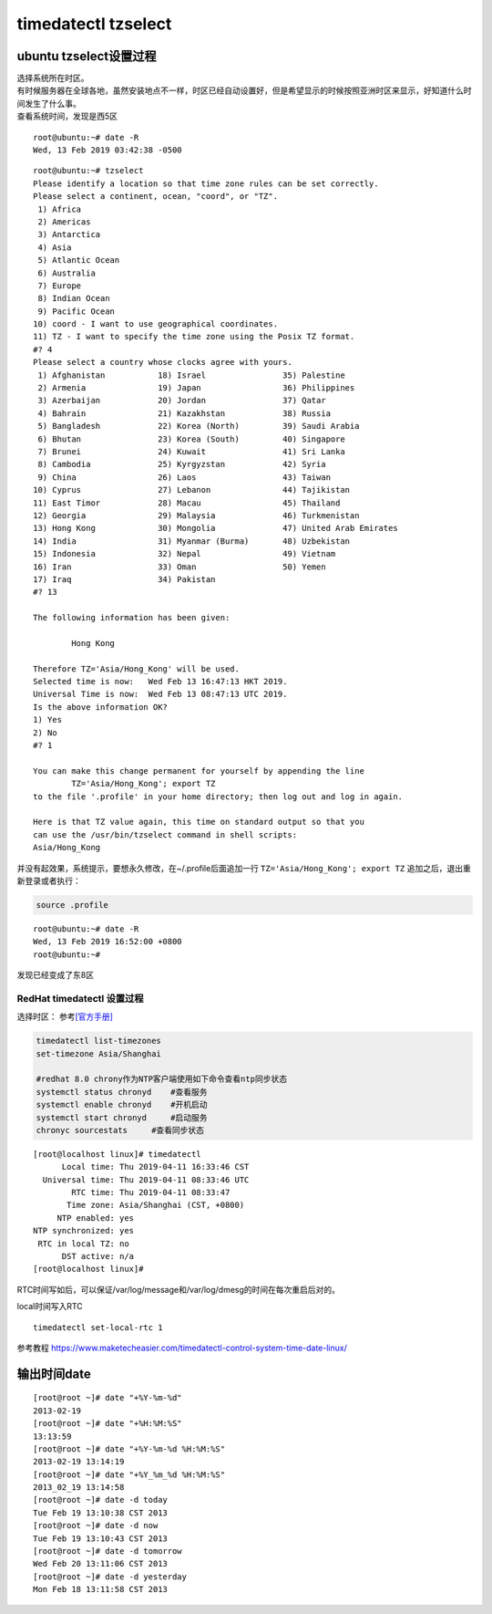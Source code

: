 *********************************
timedatectl tzselect 
*********************************

ubuntu tzselect设置过程
============================

| 选择系统所在时区。
| 有时候服务器在全球各地，虽然安装地点不一样，时区已经自动设置好，但是希望显示的时候按照亚洲时区来显示，好知道什么时间发生了什么事。
| 查看系统时间，发现是西5区

::

   root@ubuntu:~# date -R
   Wed, 13 Feb 2019 03:42:38 -0500

::

   root@ubuntu:~# tzselect
   Please identify a location so that time zone rules can be set correctly.
   Please select a continent, ocean, "coord", or "TZ".
    1) Africa
    2) Americas
    3) Antarctica
    4) Asia
    5) Atlantic Ocean
    6) Australia
    7) Europe
    8) Indian Ocean
    9) Pacific Ocean
   10) coord - I want to use geographical coordinates.
   11) TZ - I want to specify the time zone using the Posix TZ format.
   #? 4
   Please select a country whose clocks agree with yours.
    1) Afghanistan           18) Israel                35) Palestine
    2) Armenia               19) Japan                 36) Philippines
    3) Azerbaijan            20) Jordan                37) Qatar
    4) Bahrain               21) Kazakhstan            38) Russia
    5) Bangladesh            22) Korea (North)         39) Saudi Arabia
    6) Bhutan                23) Korea (South)         40) Singapore
    7) Brunei                24) Kuwait                41) Sri Lanka
    8) Cambodia              25) Kyrgyzstan            42) Syria
    9) China                 26) Laos                  43) Taiwan
   10) Cyprus                27) Lebanon               44) Tajikistan
   11) East Timor            28) Macau                 45) Thailand
   12) Georgia               29) Malaysia              46) Turkmenistan
   13) Hong Kong             30) Mongolia              47) United Arab Emirates
   14) India                 31) Myanmar (Burma)       48) Uzbekistan
   15) Indonesia             32) Nepal                 49) Vietnam
   16) Iran                  33) Oman                  50) Yemen
   17) Iraq                  34) Pakistan
   #? 13

   The following information has been given:

           Hong Kong

   Therefore TZ='Asia/Hong_Kong' will be used.
   Selected time is now:   Wed Feb 13 16:47:13 HKT 2019.
   Universal Time is now:  Wed Feb 13 08:47:13 UTC 2019.
   Is the above information OK?
   1) Yes
   2) No
   #? 1

   You can make this change permanent for yourself by appending the line
           TZ='Asia/Hong_Kong'; export TZ
   to the file '.profile' in your home directory; then log out and log in again.

   Here is that TZ value again, this time on standard output so that you
   can use the /usr/bin/tzselect command in shell scripts:
   Asia/Hong_Kong

并没有起效果，系统提示，要想永久修改，在~/.profile后面追加一行 ``TZ='Asia/Hong_Kong'; export TZ`` 追加之后，退出重新登录或者执行：

.. code-block:: shell
    
    source .profile

::

   root@ubuntu:~# date -R
   Wed, 13 Feb 2019 16:52:00 +0800
   root@ubuntu:~#

发现已经变成了东8区

RedHat timedatectl 设置过程
---------------------------

选择时区：
参考\ `[官方手册] <https://access.redhat.com/documentation/en-us/red_hat_enterprise_linux/7/html/system_administrators_guide/chap-configuring_the_date_and_time>`__

.. code:: shell

   timedatectl list-timezones
   set-timezone Asia/Shanghai

   #redhat 8.0 chrony作为NTP客户端使用如下命令查看ntp同步状态
   systemctl status chronyd    #查看服务
   systemctl enable chronyd    #开机启动
   systemctl start chronyd     #启动服务
   chronyc sourcestats     #查看同步状态

::

   [root@localhost linux]# timedatectl
         Local time: Thu 2019-04-11 16:33:46 CST
     Universal time: Thu 2019-04-11 08:33:46 UTC
           RTC time: Thu 2019-04-11 08:33:47
          Time zone: Asia/Shanghai (CST, +0800)
        NTP enabled: yes
   NTP synchronized: yes
    RTC in local TZ: no
         DST active: n/a
   [root@localhost linux]#

RTC时间写如后，可以保证/var/log/message和/var/log/dmesg的时间在每次重启后对的。

local时间写入RTC

::

   timedatectl set-local-rtc 1

参考教程
https://www.maketecheasier.com/timedatectl-control-system-time-date-linux/

输出时间date
============

::

   [root@root ~]# date "+%Y-%m-%d"
   2013-02-19
   [root@root ~]# date "+%H:%M:%S"
   13:13:59
   [root@root ~]# date "+%Y-%m-%d %H:%M:%S"
   2013-02-19 13:14:19
   [root@root ~]# date "+%Y_%m_%d %H:%M:%S"  
   2013_02_19 13:14:58
   [root@root ~]# date -d today 
   Tue Feb 19 13:10:38 CST 2013
   [root@root ~]# date -d now
   Tue Feb 19 13:10:43 CST 2013
   [root@root ~]# date -d tomorrow
   Wed Feb 20 13:11:06 CST 2013
   [root@root ~]# date -d yesterday
   Mon Feb 18 13:11:58 CST 2013

